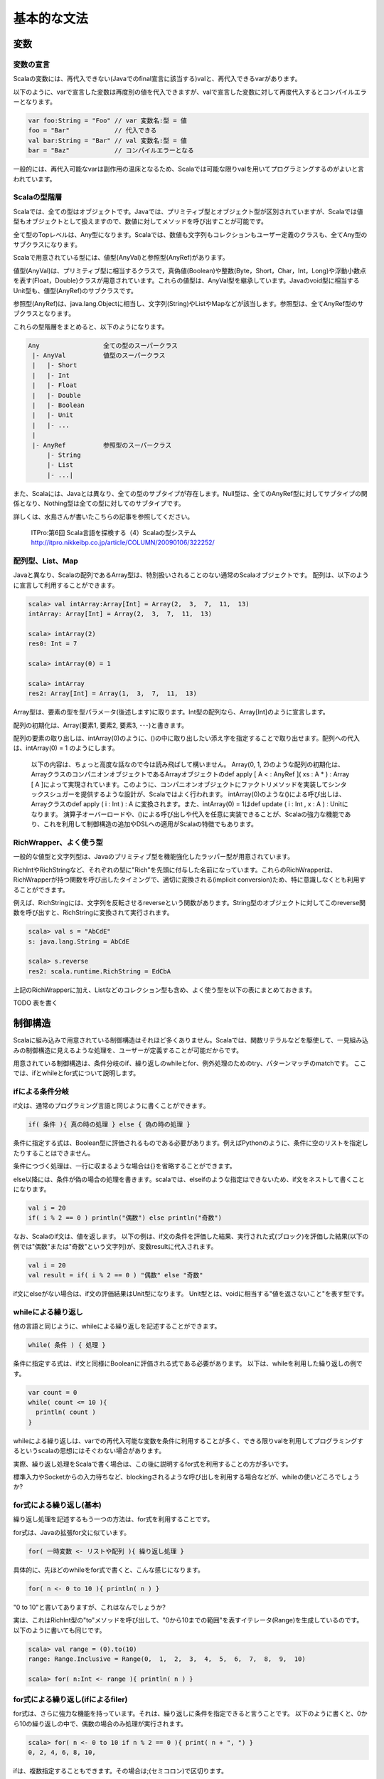 基本的な文法
----------------------------

変数
___________________________

変数の宣言
^^^^^^^^^^^^^^^^^^^^^^^^^^^

Scalaの変数には、再代入できない(Javaでのfinal宣言に該当する)valと、再代入できるvarがあります。

以下のように、varで宣言した変数は再度別の値を代入できますが、valで宣言した変数に対して再度代入するとコンパイルエラーとなります。

.. code-block:: java

   var foo:String = "Foo" // var 変数名:型 = 値
   foo = "Bar"            // 代入できる
   val bar:String = "Bar" // val 変数名:型 = 値
   bar = "Baz"            // コンパイルエラーとなる

一般的には、再代入可能なvarは副作用の温床となるため、Scalaでは可能な限りvalを用いてプログラミングするのがよいと言われています。

Scalaの型階層
^^^^^^^^^^^^^^^^^^^^^^^^^^^^

Scalaでは、全ての型はオブジェクトです。Javaでは、プリミティブ型とオブジェクト型が区別されていますが、Scalaでは値型もオブジェクトとして扱えますので、数値に対してメソッドを呼び出すことが可能です。

全て型のTopレベルは、Any型になります。Scalaでは、数値も文字列もコレクションもユーザー定義のクラスも、全てAny型のサブクラスになります。

Scalaで用意されている型には、値型(AnyVal)と参照型(AnyRef)があります。

値型(AnyVal)は、プリミティブ型に相当するクラスで，真偽値(Boolean)や整数(Byte，Short，Char，Int，Long)や浮動小数点を表す(Float，Double)クラスが用意されています。これらの値型は、AnyVal型を継承しています。Javaのvoid型に相当するUnit型も、値型(AnyRef)のサブクラスです。

参照型(AnyRef)は、java.lang.Objectに相当し、文字列(String)やListやMapなどが該当します。参照型は、全てAnyRef型のサブクラスとなります。

これらの型階層をまとめると、以下のようになります。

.. code-block:: console

  Any                 全ての型のスーパークラス
   |- AnyVal          値型のスーパークラス
   |   |- Short
   |   |- Int
   |   |- Float
   |   |- Double
   |   |- Boolean
   |   |- Unit
   |   |- ...
   |
   |- AnyRef          参照型のスーパークラス
       |- String
       |- List
       |- ...|

また、Scalaには、Javaとは異なり、全ての型のサブタイプが存在します。Null型は、全てのAnyRef型に対してサブタイプの関係となり、Nothing型は全ての型に対してのサブタイプです。

詳しくは、水島さんが書いたこちらの記事を参照してください。

  ITPro:第6回 Scala言語を探検する（4）Scalaの型システム
  http://itpro.nikkeibp.co.jp/article/COLUMN/20090106/322252/

配列型、List、Map
^^^^^^^^^^^^^^^^^^^^^^^^^^
Javaと異なり、Scalaの配列であるArray型は、特別扱いされることのない通常のScalaオブジェクトです。 配列は、以下のように宣言して利用することができます。

.. code-block:: scala

  scala> val intArray:Array[Int] = Array(2,  3,  7,  11,  13)
  intArray: Array[Int] = Array(2,  3,  7,  11,  13)

  scala> intArray(2)
  res0: Int = 7

  scala> intArray(0) = 1

  scala> intArray
  res2: Array[Int] = Array(1,  3,  7,  11,  13)


Array型は、要素の型を型パラメータ(後述します)に取ります。Int型の配列なら、Array[Int]のように宣言します。

配列の初期化は、Array(要素1, 要素2, 要素3, ･･･)と書きます。

配列の要素の取り出しは、intArray(0)のように、()の中に取り出したい添え字を指定することで取り出せます。配列への代入は、intArray(0) = 1 のようにします。

  以下の内容は、ちょっと高度な話なので今は読み飛ばして構いません。
  Array(0, 1, 2)のような配列の初期化は、ArrayクラスのコンパニオンオブジェクトであるArrayオブジェクトのdef apply [ A  < : AnyRef ]( xs : A * ) : Array [ A ]によって実現されています。このように、コンパニオンオブジェクトにファクトリメソッドを実装してシンタックスシュガーを提供するような設計が、Scalaではよく行われます。
  intArray(0)のような()による呼び出しは、Arrayクラスのdef apply ( i : Int ) : A に変換されます。また、intArray(0) = 1はdef update ( i : Int ,  x : A ) : Unitになります。
  演算子オーバーロードや、()による呼び出しや代入を任意に実装できることが、Scalaの強力な機能であり、これを利用して制御構造の追加やDSLへの適用がScalaの特徴でもあります。


RichWrapper、よく使う型
^^^^^^^^^^^^^^^^^^^^^^^^^^^
一般的な値型と文字列型は、Javaのプリミティブ型を機能強化したラッパー型が用意されています。

RichIntやRichStringなど、それぞれの型に"Rich"を先頭に付与した名前になっています。これらのRichWrapperは、RichWrapperが持つ関数を呼び出したタイミングで、適切に変換される(implicit conversion)ため、特に意識しなくとも利用することができます。

例えば、RichStringには、文字列を反転させるreverseという関数があります。String型のオブジェクトに対してこのreverse関数を呼び出すと、RichStringに変換されて実行されます。

.. code-block:: scala

  scala> val s = "AbCdE"
  s: java.lang.String = AbCdE

  scala> s.reverse
  res2: scala.runtime.RichString = EdCbA



上記のRichWrapperに加え、Listなどのコレクション型も含め、よく使う型を以下の表にまとめておきます。

TODO 表を書く


制御構造
___________________________

Scalaに組み込みで用意されている制御構造はそれほど多くありません。Scalaでは、関数リテラルなどを駆使して、一見組み込みの制御構造に見えるような処理を、ユーザーが定義することが可能だからです。

用意されている制御構造は、条件分岐のif、繰り返しのwhileとfor、例外処理のためのtry、パターンマッチのmatchです。
ここでは、ifとwhileとfor式について説明します。

ifによる条件分岐
^^^^^^^^^^^^^^^^^^^^^^^^^^^
if文は、通常のプログラミング言語と同じように書くことができます。

.. code-block:: scala

  if( 条件 ){ 真の時の処理 } else { 偽の時の処理 }

条件に指定する式は、Boolean型に評価されるものである必要があります。例えばPythonのように、条件に空のリストを指定したりすることはできません。

条件につづく処理は、一行に収まるような場合は{}を省略することができます。

else以降には、条件が偽の場合の処理を書きます。scalaでは、elseifのような指定はできないため、if文をネストして書くことになります。

.. code-block:: scala

  val i = 20
  if( i % 2 == 0 ) println("偶数") else println("奇数")

なお、Scalaのif文は、値を返します。
以下の例は、if文の条件を評価した結果、実行された式(ブロック)を評価した結果(以下の例では"偶数"または"奇数"という文字列)が、変数resultに代入されます。

.. code-block:: scala

  val i = 20
  val result = if( i % 2 == 0 ) "偶数" else "奇数"

if文にelseがない場合は、if文の評価結果はUnit型になります。
Unit型とは、voidに相当する"値を返さないこと"を表す型です。

whileによる繰り返し
^^^^^^^^^^^^^^^^^^^^^^^^^^
他の言語と同じように、whileによる繰り返しを記述することができます。

.. code-block:: scala

  while( 条件 ) { 処理 }

条件に指定する式は、if文と同様にBooleanに評価される式である必要があります。
以下は、whileを利用した繰り返しの例です。

.. code-block:: scala

  var count = 0
  while( count <= 10 ){
    println( count )
  }

whileによる繰り返しは、varでの再代入可能な変数を条件に利用することが多く、できる限りvalを利用してプログラミングするというscalaの思想にはそぐわない場合があります。

実際、繰り返し処理をScalaで書く場合は、この後に説明するfor式を利用することの方が多いです。

標準入力やSocketからの入力待ちなど、blockingされるような呼び出しを利用する場合などが、whileの使いどころでしょうか?

for式による繰り返し(基本)
^^^^^^^^^^^^^^^^^^^^^^^^^^
繰り返し処理を記述するもう一つの方法は、for式を利用することです。

for式は、Javaの拡張for文に似ています。

.. code-block:: scala

  for( 一時変数 <- リストや配列 ){ 繰り返し処理 }

具体的に、先ほどのwhileをfor式で書くと、こんな感じになります。

.. code-block:: scala

  for( n <- 0 to 10 ){ println( n ) }

"0 to 10"と書いてありますが、これはなんでしょうか?

実は、これはRichInt型の"to"メソッドを呼び出して、"0から10までの範囲"を表すイテレータ(Range)を生成しているのです。以下のように書いても同じです。

.. code-block:: scala

  scala> val range = (0).to(10)
  range: Range.Inclusive = Range(0,  1,  2,  3,  4,  5,  6,  7,  8,  9,  10)

  scala> for( n:Int <- range ){ println( n ) }


for式による繰り返し(ifによるfiler)
^^^^^^^^^^^^^^^^^^^^^^^^^^^^^^^^^^^^^
for式は、さらに強力な機能を持っています。それは、繰り返しに条件を指定できると言うことです。
以下のように書くと、0から10の繰り返しの中で、偶数の場合のみ処理が実行されます。

.. code-block:: scala

  scala> for( n <- 0 to 10 if n % 2 == 0 ){ print( n + ", ") }
  0, 2, 4, 6, 8, 10,

ifは、複数指定することもできます。その場合は;(セミコロン)で区切ります。

.. code-block:: scala

  scala> for( n <- 0 to 10 if n % 2 == 0;if n % 4 == 0 ){ print( n + ", ") }
  0, 4, 8,

for式による繰り返し(一時変数)
^^^^^^^^^^^^^^^^^^^^^^^^^^^^^^^
さらに、for式の中で、一時的に変数を定義して利用することができます。
以下の例では、for式の()のなかで、;(セミコロン)で区切って変数mを定義して、{}内の処理で利用しています。

.. code-block:: scala

  scala> for( n <- 0 to 10 ; m = n * 10 ){ print( m + ", ") }
  0, 10, 20, 30, 40, 50, 60, 70, 80, 90, 100,



for式による繰り返し(複数の要素の繰り返し)
^^^^^^^^^^^^^^^^^^^^^^^^^^^^^^^^^^^^^^^^^^^
Int型の配列が2つあり、それらを同時に繰り返し処理させたい場合は、どのように書くのでしょうか?
Javaの場合、以下のようにfor文を入れ子にするコードになりそうです。

.. code-block:: java

  int [] xs = {0, 2, 4, 6, 8};
  int [] ys = {1, 3, 5, 7, 9};
  for(int i ; i < xs.length; i++ ){
    for(int j; j < ys.length; j++ ){
      System.out.println( xs[i] + ":" + ys[j] );
    }
  }

Scalaでは、どのようになるのでしょうか?
もちろん、for式を入れ子にしてもよいのですが、もっと簡単に書く方法があります。

.. code-block:: scala

  scala> val xs = List(0, 2, 4, 6, 8)
  xs: List[Int] = List(0,  2,  4,  6,  8)

  scala> val ys = List(1, 3, 5, 7, 9)
  ys: List[Int] = List(1,  3,  5,  7,  9)

  scala> for( x <- xs; y <- ys ){ println( x + ":" + y ) }


インタプリタで、上記のコードを実行してみましょう。偶数の配列xsと奇数の配列ysを入れ子のfor文で出力した場合と、全く同じ結果になるでしょう。

Scalaのfor式では、()内に指定する"一時変数 <- 配列etc"(generatorといいます) を;(セミコロン)で区切っていくつも指定することができ、指定した順序で入れ子に繰り返しが実行されるのです。


for式による繰り返し(Listの生成)
^^^^^^^^^^^^^^^^^^^^^^^^^^^^^^^^^^^
if文が値を返すことができるように、for式も評価した結果をリストにすることができます。つまり、for式の結果を変数に代入しておくことが可能なのです。

Pythonをご存じの方は、リスト内包表記というとなじみが深いでしょうか。

以下の例のように、for式の()と{}の間に"yield"と指定することで、for式は各繰り返しの結果を集めたListを生成します。

.. code-block:: scala

  scala> val xs = List( 1, 3, 5, 7 )
  xs: List[Int] = List(1,  3,  5,  7)

  scala> val xs2 = for( n <- xs ) yield { n * 2 }
  xs2: List[Int] = List(2, 6, 10, 14)

奇数のListであるxsの各要素を、2倍したListが変数xs2に代入されていることがわかると思います。
yieldを指定した場合、その後に指定したブロックの評価結果を集めたList(かならずしもList型とは限らないのですが･･･)が、for式を評価した結果となります。

関数
_________________

関数の宣言
^^^^^^^^^^^^^^^^^^^^^^^
Scalaでの関数宣言は、以下のような形式になります。

.. code-block:: scala

  def 関数名[型パラメータ]( 引数名:引数型,･･･ ):結果型 = {
    関数本体
  }

以下の例は、Int型の引数を2つとって足し算する関数です。

.. code-block:: scala

  def add1( n:Int, m:Int ):Int = { n + m }
  def add2( n:Int, m:Int ):Int =  n + m
  def some1():Unit = { println("Something") }
  def some2:Unit = { println("Something") }


関数の本体に、returnがないことに気がつきましたか?

Scalaでは、関数中で最後に評価された式の値が、関数の結果にはなります。

また、add2のように、関数の本体が一つの式である場合は、{}を省略することができます。

引数を取らない関数では、some2のように引数宣言の()そのものを省略できます。ただし、その関数が何らかの副作用(コンソールやファイルの出力、var変数の書き換えetc)を伴う場合は、引数を取らなくとも()をつけて宣言することが推奨されています。

また、注意しなければならないのは、Scalaでは関数は何らかのクラスやオブジェクトのメンバである必要があります。

Scalaインタプリタ上では、その場でdef fooのように関数を定義しても構いませんが、コンパイルするソースコード内では、classやobjectの中で関数が宣言されていないとコンパイルエラーとなります。

型推論
_________________

ScalaがJavaに比べて少ないタイプ数でコードを書けるのは、強力な型推論をScalaコンパイラがコンパイル時に実行して、明示的に変数や関数の結果型を宣言せずとも、コンパイラが推論してくれるからです。

型の宣言を省略できるのは、変数宣言での型指定と、関数の結果型の型指定です。

以下の例は変数の型指定を省略した場合です。インタプリタよって、変数の型が適切に推論されている様子がわかると思います。インタプリタ上だけではなく、scalacコマンドでコンパイルするときも、同様にコンパイラが省略されている型を推論します。

.. code-block:: scala

  scala> val s = "Foooooo!!"
  s: java.lang.String = Foooooo!!

  scala> val i = 10
  i: Int = 10

  scala> val l = 10000000L
  l: Long = 10000000

  scala> val b = true
  b: Boolean = true

  scala> val list = List("a", "b", "c")
  list: List[java.lang.String] = List(a,  b,  c)

List型の型パラメータも、推論の対象になっていることがわかりますね。

関数宣言での、結果型も省略可能です。

.. code-block:: scala

  scala> def add( n:Int,  m:Int ) = n + m
  add: (Int, Int)Int

結果型の省略では、注意しなければならないことが２つあります。

一つは、再帰で呼び出される関数の結果型の宣言は省略できないと言うことです。
以下の例のproduct10関数は、自身を再帰で呼び出してますが、結果型を明示していないためにコンパイルエラーとなっています。
def product10( n:Int ):Int = {...}のように、結果型を明示することでエラーがなくなります。

.. code-block:: scala

  scala> def product10( n:Int ) = {
       |   if( n < 10 ) product10( n * n )
       |   else n
       | }
  <console>:13: error: recursive method product10 needs result type
           if( n < 10 ) product10( n * n )
                      ^

もう一つの注意点は、if文などで関数が条件によって異なる型を返す場合は、それらの型の共通のスーパークラスが推論した結果になる、ということです。

この説明だけではわかりにくいと思いますので、以下の例を見てください。

.. code-block:: scala

  def anything( n:Int ) = {
    if( n > 0 ) 10L
    else "Foo"
  }

このanything関数の結果型は、Intでしょうか?それともStringでしょうか?

結果は、Any型になります。

上記の例は自明ですが、List型などを利用する時には注意が必要です。

.. code-block:: scala

  def anyList( n:Int ) = {
    if( n > 0 ) List( 1, 2, 3)
    else List("a", "b", "c")
  }

  val l:List[String] = anyList( -1 )

上記のanyList関数の結果型はList[Any]となるため、List[String]型の変数への代入はコンパイルエラーです。


